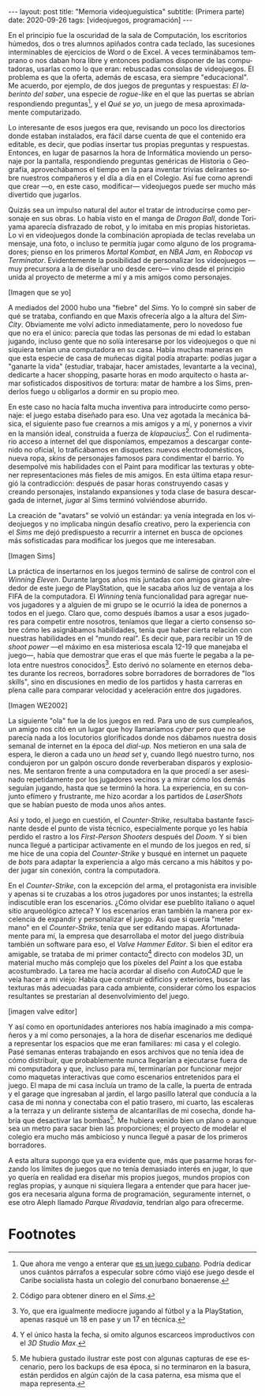 #+OPTIONS: toc:nil num:nil
#+LANGUAGE: es
#+BEGIN_EXPORT html
---
layout: post
title: "Memoria videojueguística"
subtitle: (Primera parte)
date: 2020-09-26
tags: [videojuegos, programación]
---
#+END_EXPORT

En el principio fue la oscuridad de la sala de Computación, los escritorios húmedos, dos o tres alumnos apiñados contra cada teclado, las sucesiones interminables de ejercicios de Word o de Excel. A veces terminábamos temprano o nos daban hora libre y entonces podíamos disponer de las computadoras, usarlas como lo que eran: rebuscadas consolas de videojuegos. El problema es que la oferta, además de escasa, era siempre "educacional". Me acuerdo, por ejemplo, de dos juegos de preguntas y respuestas: /El laberinto del saber/,
una especie de /rogue-like/ en el que las puertas se abrían respondiendo preguntas[fn:1], y el /Qué se yo/, un juego de mesa aproximadamente computarizado.

Lo interesante de esos juegos era que, revisando un poco los directorios donde estaban instalados, era fácil darse cuenta de que el contenido era editable, es decir, que podías insertar tus propias preguntas y respuestas. Entonces, en lugar de pasarnos la hora de Informática moviendo un personaje por la pantalla, respondiendo preguntas genéricas de Historia o Geografía, aprovechábamos el tiempo en la para inventar trivias delirantes sobre nuestros compañeros y el día a día en el Colegio. Así fue como aprendí que crear —o, en este caso, modificar— videojuegos puede ser mucho más divertido que jugarlos.

Quizás sea un impulso natural del autor el tratar de introducirse como personaje en sus obras. Lo había visto en el manga de /Dragon Ball/, donde Toriyama aparecía disfrazado de robot, y lo imitaba en mis propias historietas. Lo vi en videojuegos donde la combinación apropiada de teclas revelaba un mensaje, una foto, o incluso te permitía jugar como alguno de los programadores; pienso en los primeros /Mortal Kombat/, en /NBA Jam/, en /Robocop vs Terminator/. Evidentemente la posibilidad de personalizar los videojuegos —muy precursora a la de diseñar uno desde cero— vino desde el principio unida al proyecto de meterme a mí y a mis amigos como personajes.

[Imagen que se yo]

A mediados del 2000 hubo una "fiebre" del /Sims/. Yo lo compré sin saber de qué se trataba, confiando en que Maxis ofrecería algo a la altura del /SimCity/. Obviamente me volví adicto inmediatamente, pero lo novedoso fue que no era el único: parecía que todas las personas de mi edad lo estaban jugando, incluso gente que no solía interesarse por los videojuegos o que ni siquiera tenían una computadora en su casa. Había muchas maneras en que esta especie de casa de muñecas digital podía atraparte: podías jugar a "ganarte la vida" (estudiar, trabajar, hacer amistades, levantarte a la vecina), dedicarte a hacer shopping, pasarte horas en modo arquitecto o hasta armar sofisticados dispositivos de tortura: matar de hambre a los Sims, prenderlos fuego u obligarlos a dormir en su propio meo.

En este caso no hacía falta mucha inventiva para introducirte como personaje: el juego estaba diseñado para eso. Una vez agotada la mecánica básica, el siguiente paso fue crearnos a mis amigos y a mí, y ponernos a vivir en la mansión ideal, construida a fuerza de /klapaucius/[fn:2]. Con el rudimentario acceso a internet del que disponíamos, empezamos a descargar contenido no oficial, lo traficábamos en disquetes: nuevos electrodomésticos, nueva ropa, /skins/ de personajes famosos para condimentar el barrio.
Yo desempolvé mis habilidades con el Paint para modificar las texturas y obtener  representaciones más fieles de mis amigos.
En esta última etapa resurgió la contradicción: después de pasar horas construyendo casas y creando personajes, instalando expansiones y toda clase de basura descargada de internet, /jugar/ al Sims terminó volviéndose aburrido.

La creación de "avatars" se volvió un estándar: ya venía integrada en los videojuegos y no implicaba ningún desafío creativo, pero la experiencia con el /Sims/ me dejó predispuesto a recurrir a internet en busca de opciones más sofisticadas para modificar los juegos que me interesaban.

[Imagen Sims]

La práctica de insertarnos en los juegos terminó de salirse de control con el /Winning Eleven/. Durante largos años mis juntadas con amigos giraron alrededor de este juego de PlayStation, que le sacaba años luz de ventaja a los FIFA de la computadora. El /Winning/ tenía funcionalidad para agregar nuevos jugadores y a alguien de mi grupo se le ocurrió la idea de ponernos a todos en el juego. Claro que, como después íbamos a usar a esos jugadores para competir entre nosotros, teníamos que llegar a cierto consenso sobre cómo les asignábamos habilidades, tenía que haber cierta relación con nuestras habilidades en el "mundo real". Es decir que, para recibir un 19 de /shoot power/ —el máximo en esa misteriosa escala 12-19 que manejaba el juego—, había que demostrar que eras el que más fuerte le pegaba a la pelota entre nuestros conocidos[fn:3]. Esto derivó no solamente en eternos debates durante los recreos, borradores sobre borradores de borradores de "los skills", sino en discusiones en medio de los partidos y hasta carreras en plena calle para comparar velocidad y aceleración entre dos jugadores.

[Imagen WE2002]

La siguiente "ola" fue la de los juegos en red. Para uno de sus cumpleaños, un amigo nos citó en un lugar que hoy llamaríamos /cyber/ pero que no se parecía nada a los locutorios glorificados donde nos dábamos nuestra dosis semanal de internet en la época del /dial-up./ Nos metieron en una sala de espera, le dieron a cada uno un /head set/ y, cuando llegó nuestro turno, nos condujeron por un galpón oscuro donde reverberaban disparos y explosiones. Me sentaron frente a una computadora en la que procedí a ser asesinado repetidamente por los jugadores vecinos y a mirar cómo los demás seguían jugando, hasta que se terminó la hora. La experiencia, en su conjunto efímero y frustrante, me hizo acordar a los partidos de /LaserShots/ que se habían puesto de moda unos años antes.

Así y todo, el juego en cuestión, el /Counter-Strike/, resultaba bastante fascinante desde el punto de vista técnico, especialmente porque yo les había perdido el rastro a los /First-Person Shooters/ después del /Doom/. Y si bien nunca llegué a participar activamente en el mundo de los juegos en red, sí me hice de una copia del /Counter-Strike/ y busqué en internet un paquete de /bots/ para adaptar la experiencia a algo más cercano a mis hábitos y poder jugar sin conexión, contra la computadora.

En el /Counter-Strike/, con la excepción del arma, el protagonista era invisible y apenas si te cruzabas a los otros jugadores por unos instantes; la estrella indiscutible eran los escenarios. ¿Cómo olvidar ese pueblito italiano o aquel sitio arqueológico azteca? Y los escenarios eran también la manera por excelencia de expandir y personalizar el juego. Así que si quería "meter mano" en el /Counter-Strike/, tenía que ser editando mapas. Afortunadamente para mí, la empresa que desarrollaba el motor del juego distribuía también un software para eso, el /Valve Hammer Editor/. Si bien el editor era amigable, se trataba de mi primer contacto[fn:4] directo con modelos 3D, un material mucho más complejo que los píxeles del /Paint/ a los que estaba acostumbrado. La tarea me hacía acordar al diseño con /AutoCAD/ que le veía hacer a mi viejo: Había que construir edificios y exteriores, buscar las texturas más adecuadas para cada ambiente, considerar cómo los espacios resultantes se prestarían al desenvolvimiento del juego.

[imagen valve editor]

Y así como en oportunidades anteriores nos había imaginado a mis compañeros y a mí como personajes, a la hora de diseñar escenarios me dediqué a representar los espacios que me eran familiares: mi casa y el colegio. Pasé semanas enteras trabajando en esos archivos que no tenía idea de cómo distribuir, que probablemente nunca llegarían a ejecutarse fuera de mi computadora y que, incluso para mí, terminarían por funcionar mejor como maquetas interactivas que como escenarios entretenidos para el juego. El mapa de mi casa incluía un tramo de la calle, la puerta de entrada y el garage que ingresaban al jardín, el largo pasillo lateral que conducía a la casa de mi nonna y conectaba con el patio trasero, mi cuarto, las escaleras a la terraza y un delirante sistema de alcantarillas de mi cosecha, donde habría que desactivar las bombas[fn:5]. Me hubiera venido bien un plano o aunque sea un metro para sacar bien las proporciones; el proyecto de modelar el colegio era mucho más ambicioso y nunca llegué a pasar de los primeros borradores.

A esta altura supongo que ya era evidente que, más que pasarme horas forzando los límites de juegos que no tenía demasiado interés en jugar, lo que yo quería en realidad era diseñar mis propios juegos, mundos propios con reglas propias, y aunque ni siquiera llegara a entender que para hacer juegos era necesaria alguna forma de programación, seguramente internet, o ese otro Aleph llamado /Parque Rivadavia/, tendrían algo para ofrecerme.

* Footnotes

[fn:1] Que ahora me vengo a enterar que [[https://cachivachemedia.com/laberinto-del-saber-escapad-de-la-ignorancia-a8e969f97eb4][es un juego cubano]]. Podría dedicar unos cuántos párrafos a especular sobre cómo viajó ese juego desde el Caribe socialista hasta un colegio del conurbano bonaerense.

[fn:2] Código para obtener dinero en el /Sims/.

[fn:3] Yo, que era igualmente mediocre jugando al fútbol y a la PlayStation, apenas rasqué un 18 en pase y un 17 en técnica.

[fn:4] Y el único hasta la fecha, si omito algunos escarceos improductivos con el /3D Studio Max/.

[fn:5] Me hubiera gustado ilustrar este post con algunas capturas de ese escenario, pero los backups de esa época, si no terminaron en la basura, están perdidos en algún cajón de la casa paterna, esa misma que el mapa representa.
